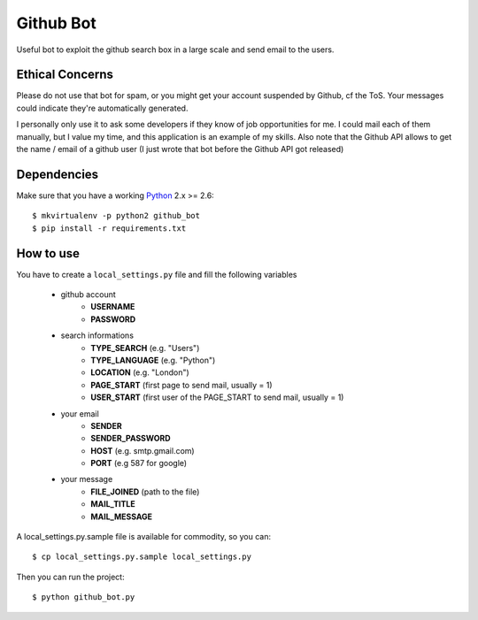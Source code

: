 Github Bot
----------

Useful bot to exploit the github search box in a large scale and send email to
the users.


Ethical Concerns
++++++++++++++++

Please do not use that bot for spam, or you might get your account suspended
by Github, cf the ToS.
Your messages could indicate they're automatically generated.

I personally only use it to ask some developers if they know of
job opportunities for me. I could mail each of them manually, but I value my
time, and this application is an example of my skills.
Also note that the Github API allows to get the name / email of a github
user (I just wrote that bot before the Github API got released)


Dependencies
+++++++++++++

Make sure that you have a working Python_ 2.x >= 2.6::

    $ mkvirtualenv -p python2 github_bot
    $ pip install -r requirements.txt


How to use
+++++++++++

You have to create a ``local_settings.py`` file and fill the following variables

 - github account
    * **USERNAME**
    * **PASSWORD**
 - search informations
    * **TYPE_SEARCH** (e.g. "Users")
    * **TYPE_LANGUAGE** (e.g. "Python")
    * **LOCATION** (e.g. "London")
    * **PAGE_START** (first page to send mail, usually = 1)
    * **USER_START** (first user of the PAGE_START to send mail, usually = 1)
 - your email
    * **SENDER**
    * **SENDER_PASSWORD**
    * **HOST** (e.g. smtp.gmail.com)
    * **PORT** (e.g 587 for google)
 - your message
    * **FILE_JOINED** (path to the file)
    * **MAIL_TITLE**
    * **MAIL_MESSAGE**

A local_settings.py.sample file is available for commodity, so you can::

    $ cp local_settings.py.sample local_settings.py


Then you can run the project::

    $ python github_bot.py


.. _Python: http://python.org
